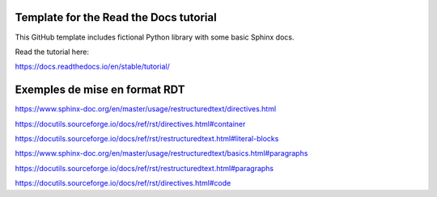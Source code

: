 Template for the Read the Docs tutorial
=======================================

This GitHub template includes fictional Python library
with some basic Sphinx docs.

Read the tutorial here:

https://docs.readthedocs.io/en/stable/tutorial/


Exemples de mise en format RDT
==============================

https://www.sphinx-doc.org/en/master/usage/restructuredtext/directives.html

https://docutils.sourceforge.io/docs/ref/rst/directives.html#container

https://docutils.sourceforge.io/docs/ref/rst/restructuredtext.html#literal-blocks

https://www.sphinx-doc.org/en/master/usage/restructuredtext/basics.html#paragraphs

https://docutils.sourceforge.io/docs/ref/rst/restructuredtext.html#paragraphs

https://docutils.sourceforge.io/docs/ref/rst/directives.html#code
